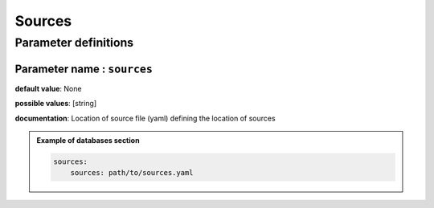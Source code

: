 Sources
#######

Parameter definitions
=====================

**Parameter name** : ``sources``
********************************

**default value**: None

**possible values**: [string]

**documentation**: Location of source file (yaml) defining the location of sources

.. admonition:: Example of databases section

    .. code-block:: yaml

        sources:
            sources: path/to/sources.yaml
